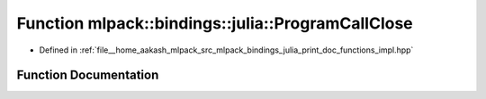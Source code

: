 .. _exhale_function_namespacemlpack_1_1bindings_1_1julia_1a3fef156345cb3724465ec5b116f05e56:

Function mlpack::bindings::julia::ProgramCallClose
==================================================

- Defined in :ref:`file__home_aakash_mlpack_src_mlpack_bindings_julia_print_doc_functions_impl.hpp`


Function Documentation
----------------------


.. doxygenfunction:: mlpack::bindings::julia::ProgramCallClose()
